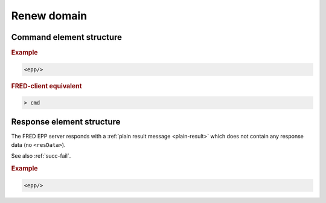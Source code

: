 
.. index::
   pair: renew; domain


Renew domain
============

Command element structure
-------------------------

.. rubric:: Example

.. code-block:: xml

   <epp/>

.. rubric:: FRED-client equivalent

.. code-block:: shell

   > cmd

Response element structure
--------------------------

The FRED EPP server responds with a :ref:`plain result message <plain-result>`
which does not contain any response data (no ``<resData>``).

See also :ref:`succ-fail`.

.. rubric:: Example

.. code-block:: xml

   <epp/>

